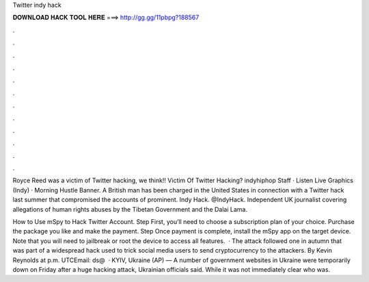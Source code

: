 Twitter indy hack



𝐃𝐎𝐖𝐍𝐋𝐎𝐀𝐃 𝐇𝐀𝐂𝐊 𝐓𝐎𝐎𝐋 𝐇𝐄𝐑𝐄 ===> http://gg.gg/11pbpg?188567



.



.



.



.



.



.



.



.



.



.



.



.

Royce Reed was a victim of Twitter hacking, we think!! Victim Of Twitter Hacking? indyhiphop Staff · Listen Live Graphics (Indy) · Morning Hustle Banner. A British man has been charged in the United States in connection with a Twitter hack last summer that compromised the accounts of prominent. Indy Hack. @IndyHack. Independent UK journalist covering allegations of human rights abuses by the Tibetan Government and the Dalai Lama.

How to Use mSpy to Hack Twitter Account. Step First, you’ll need to choose a subscription plan of your choice. Purchase the package you like and make the payment. Step Once payment is complete, install the mSpy app on the target device. Note that you will need to jailbreak or root the device to access all features.  · The attack followed one in autumn that was part of a widespread hack used to trick social media users to send cryptocurrency to the attackers. By Kevin Reynolds at p.m. UTCEmail: ds@  · KYIV, Ukraine (AP) — A number of government websites in Ukraine were temporarily down on Friday after a huge hacking attack, Ukrainian officials said. While it was not immediately clear who was.
